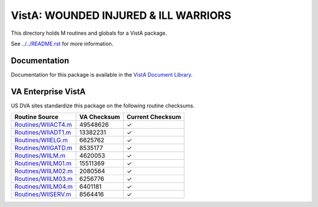 =====================================
VistA: WOUNDED INJURED & ILL WARRIORS
=====================================

This directory holds M routines and globals for a VistA package.

See `<../../README.rst>`__ for more information.

-------------
Documentation
-------------

Documentation for this package is available in the `VistA Document Library`_.

.. _`VistA Document Library`: http://www.va.gov/vdl/application.asp?appid=178

-------------------
VA Enterprise VistA
-------------------

US DVA sites standardize this package on the following routine checksums.

.. csv-table::
   :header:  "Routine Source", "VA Checksum", "Current Checksum"

   `<Routines/WIIACT4.m>`__,49548626,|check|
   `<Routines/WIIADT1.m>`__,13382231,|check|
   `<Routines/WIIELG.m>`__,6625762,|check|
   `<Routines/WIIGATD.m>`__,8535177,|check|
   `<Routines/WIILM.m>`__,4620053,|check|
   `<Routines/WIILM01.m>`__,15511369,|check|
   `<Routines/WIILM02.m>`__,2080564,|check|
   `<Routines/WIILM03.m>`__,6256776,|check|
   `<Routines/WIILM04.m>`__,6401181,|check|
   `<Routines/WIISERV.m>`__,8564416,|check|

.. |check| unicode:: U+2713
